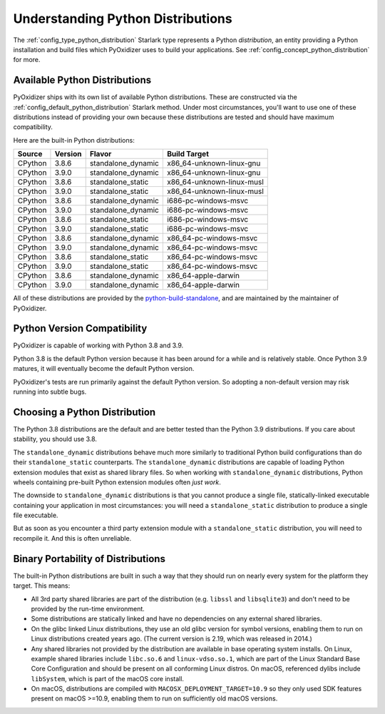 .. _packaging_python_distributions:

==================================
Understanding Python Distributions
==================================

The :ref:`config_type_python_distribution` Starlark type represents
a Python *distribution*, an entity providing a Python installation
and build files which PyOxidizer uses to build your applications. See
:ref:`config_concept_python_distribution` for more.

.. _packaging_available_python_distributions:

Available Python Distributions
==============================

PyOxidizer ships with its own list of available Python distributions.
These are constructed via the
:ref:`config_default_python_distribution` Starlark method. Under
most circumstances, you'll want to use one of these distributions
instead of providing your own because these distributions are tested
and should have maximum compatibility.

Here are the built-in Python distributions:

+---------+---------+--------------------+--------------+------------+
| Source  | Version | Flavor             | Build Target              |
+=========+=========+====================+===========================+
| CPython |   3.8.6 | standalone_dynamic | x86_64-unknown-linux-gnu  |
+---------+---------+--------------------+---------------------------+
| CPython |   3.9.0 | standalone_dynamic | x86_64-unknown-linux-gnu  |
+---------+---------+--------------------+---------------------------+
| CPython |   3.8.6 | standalone_static  | x86_64-unknown-linux-musl |
+---------+---------+--------------------+---------------------------+
| CPython |   3.9.0 | standalone_static  | x86_64-unknown-linux-musl |
+---------+---------+--------------------+---------------------------+
| CPython |   3.8.6 | standalone_dynamic | i686-pc-windows-msvc      |
+---------+---------+--------------------+---------------------------+
| CPython |   3.9.0 | standalone_dynamic | i686-pc-windows-msvc      |
+---------+---------+--------------------+---------------------------+
| CPython |   3.8.6 | standalone_static  | i686-pc-windows-msvc      |
+---------+---------+--------------------+---------------------------+
| CPython |   3.9.0 | standalone_static  | i686-pc-windows-msvc      |
+---------+---------+--------------------+---------------------------+
| CPython |   3.8.6 | standalone_dynamic | x86_64-pc-windows-msvc    |
+---------+---------+--------------------+---------------------------+
| CPython |   3.9.0 | standalone_dynamic | x86_64-pc-windows-msvc    |
+---------+---------+--------------------+---------------------------+
| CPython |   3.8.6 | standalone_static  | x86_64-pc-windows-msvc    |
+---------+---------+--------------------+---------------------------+
| CPython |   3.9.0 | standalone_static  | x86_64-pc-windows-msvc    |
+---------+---------+--------------------+---------------------------+
| CPython |   3.8.6 | standalone_dynamic | x86_64-apple-darwin       |
+---------+---------+--------------------+---------------------------+
| CPython |   3.9.0 | standalone_dynamic | x86_64-apple-darwin       |
+---------+---------+--------------------+---------------------------+

All of these distributions are provided by the
`python-build-standalone <https://github.com/indygreg/python-build-standalone>`_,
and are maintained by the maintainer of PyOxidizer.

.. _packaging_python_version_compatibility:

Python Version Compatibility
============================

PyOxidizer is capable of working with Python 3.8 and 3.9.

Python 3.8 is the default Python version because it has been around
for a while and is relatively stable. Once Python 3.9 matures, it
will eventually become the default Python version.

PyOxidizer's tests are run primarily against the default Python
version. So adopting a non-default version may risk running into
subtle bugs.

.. _packaging_choosing_python_distribution:

Choosing a Python Distribution
==============================

The Python 3.8 distributions are the default and are better tested
than the Python 3.9 distributions. If you care about stability,
you should use 3.8.

The ``standalone_dynamic`` distributions behave much more similarly
to traditional Python build configurations than do their
``standalone_static`` counterparts. The ``standalone_dynamic``
distributions are capable of loading Python extension modules that
exist as shared library files. So when working with ``standalone_dynamic``
distributions, Python wheels containing pre-built Python extension
modules often *just work*.

The downside to ``standalone_dynamic`` distributions is that you cannot
produce a single file, statically-linked executable containing your
application in most circumstances: you will need a ``standalone_static``
distribution to produce a single file executable.

But as soon as you encounter a third party extension module with a
``standalone_static`` distribution, you will need to recompile it. And
this is often unreliable.

.. _packaging_python_distribution_portability:

Binary Portability of Distributions
===================================

The built-in Python distributions are built in such a way that they should
run on nearly every system for the platform they target. This means:

* All 3rd party shared libraries are part of the distribution (e.g.
  ``libssl`` and ``libsqlite3``) and don't need to be provided by the
  run-time environment.
* Some distributions are statically linked and have no dependencies on
  any external shared libraries.
* On the glibc linked Linux distributions, they use an old glibc version
  for symbol versions, enabling them to run on Linux distributions created
  years ago. (The current version is 2.19, which was released in 2014.)
* Any shared libraries not provided by the distribution are available in
  base operating system installs. On Linux, example shared libraries include
  ``libc.so.6`` and ``linux-vdso.so.1``, which are part of the Linux Standard
  Base Core Configuration and should be present on all conforming Linux
  distros. On macOS, referenced dylibs include ``libSystem``, which is part
  of the macOS core install.
* On macOS, distributions are compiled with ``MACOSX_DEPLOYMENT_TARGET=10.9``
  so they only used SDK features present on macOS >=10.9, enabling them to
  run on sufficiently old macOS versions.
